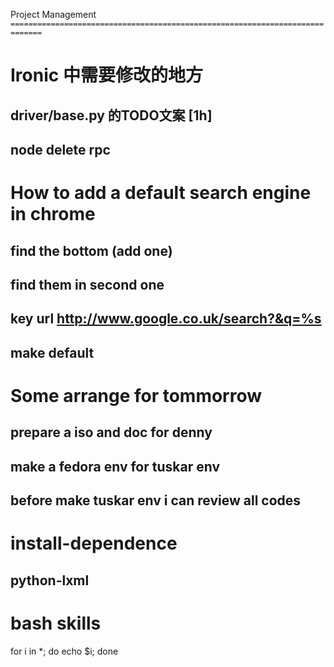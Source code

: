 Project Management
===============================================================================
* Ironic 中需要修改的地方
** driver/base.py 的TODO文案 [1h]
** node delete rpc 

* How to add a default search engine in chrome
** find the bottom (add one)
** find them in second one
** key url http://www.google.co.uk/search?&q=%s
** make default
 
* Some arrange for tommorrow
** prepare a iso and doc for denny
** make a fedora env for tuskar env
** before make tuskar env i can review all codes



* install-dependence
** python-lxml
** 

* bash skills

for i in *; do echo $i; done
